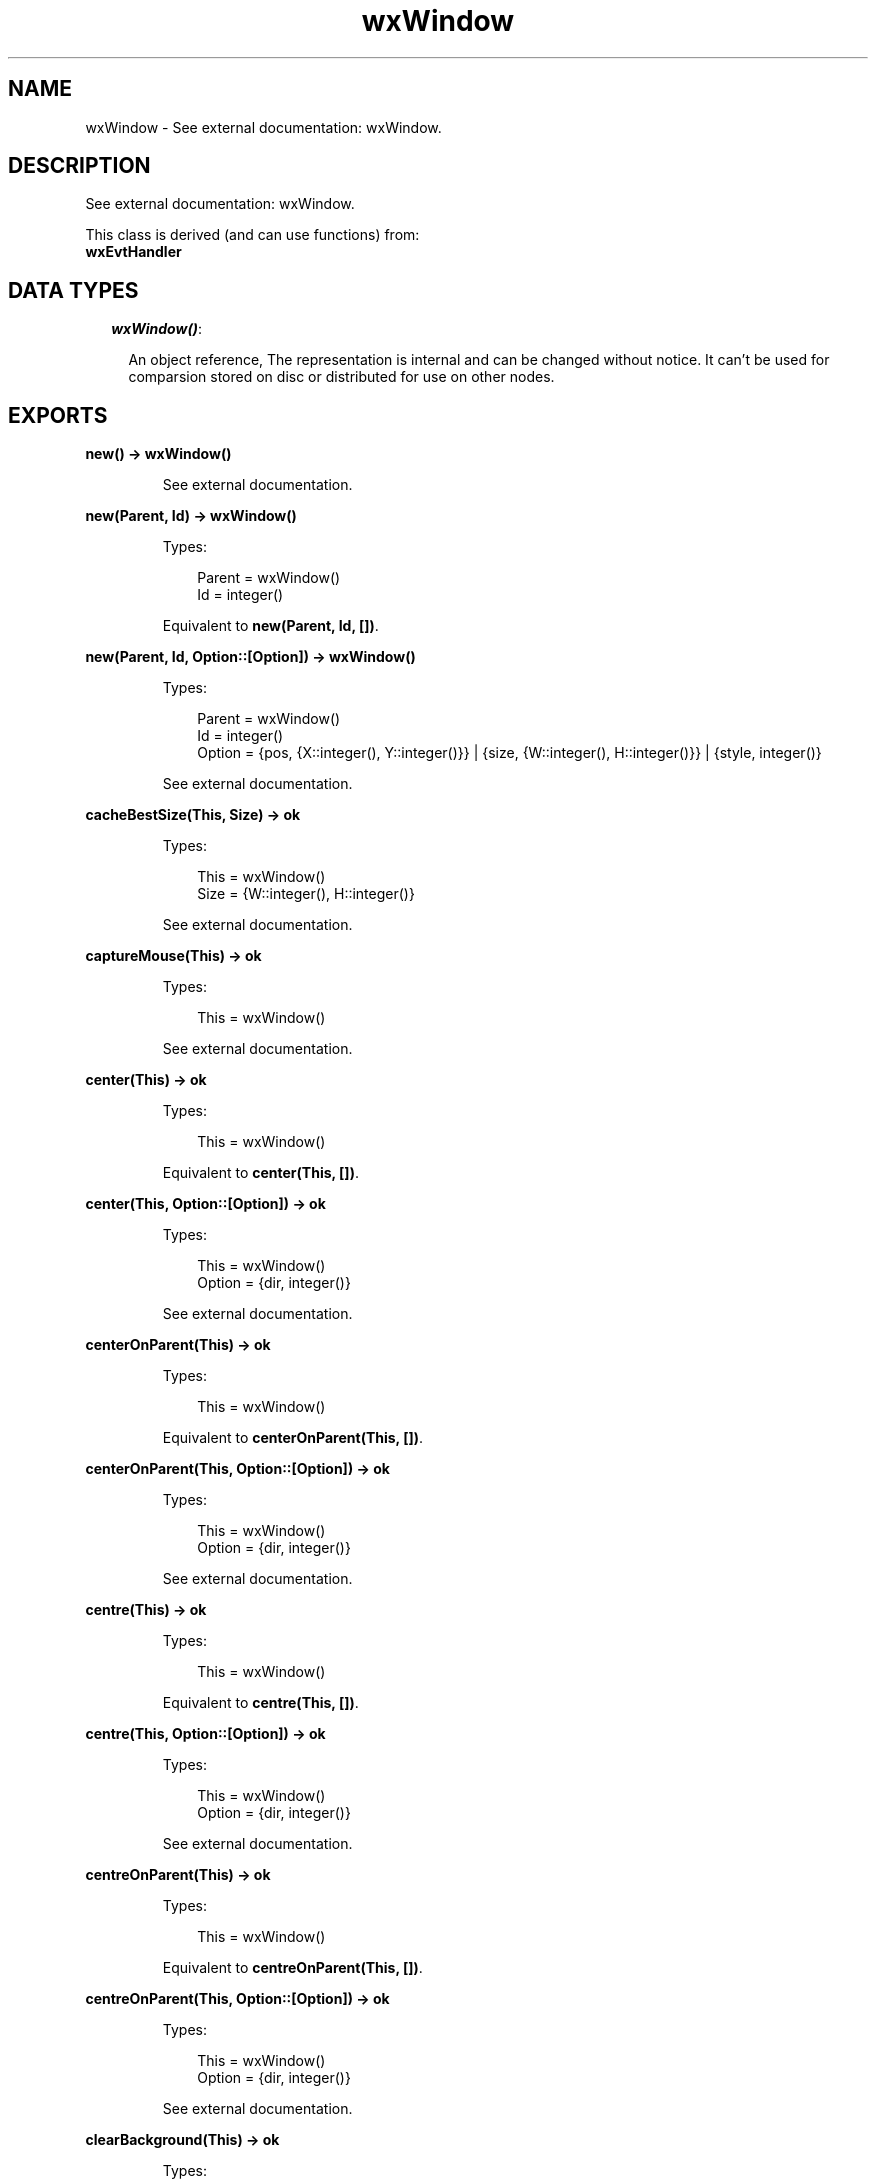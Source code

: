 .TH wxWindow 3 "wx 1.3.3" "" "Erlang Module Definition"
.SH NAME
wxWindow \- See external documentation: wxWindow.
.SH DESCRIPTION
.LP
See external documentation: wxWindow\&.
.LP
This class is derived (and can use functions) from: 
.br
\fBwxEvtHandler\fR\& 
.SH "DATA TYPES"

.RS 2
.TP 2
.B
\fIwxWindow()\fR\&:

.RS 2
.LP
An object reference, The representation is internal and can be changed without notice\&. It can\&'t be used for comparsion stored on disc or distributed for use on other nodes\&.
.RE
.RE
.SH EXPORTS
.LP
.B
new() -> wxWindow()
.br
.RS
.LP
See external documentation\&.
.RE
.LP
.B
new(Parent, Id) -> wxWindow()
.br
.RS
.LP
Types:

.RS 3
Parent = wxWindow()
.br
Id = integer()
.br
.RE
.RE
.RS
.LP
Equivalent to \fBnew(Parent, Id, [])\fR\&\&.
.RE
.LP
.B
new(Parent, Id, Option::[Option]) -> wxWindow()
.br
.RS
.LP
Types:

.RS 3
Parent = wxWindow()
.br
Id = integer()
.br
Option = {pos, {X::integer(), Y::integer()}} | {size, {W::integer(), H::integer()}} | {style, integer()}
.br
.RE
.RE
.RS
.LP
See external documentation\&.
.RE
.LP
.B
cacheBestSize(This, Size) -> ok
.br
.RS
.LP
Types:

.RS 3
This = wxWindow()
.br
Size = {W::integer(), H::integer()}
.br
.RE
.RE
.RS
.LP
See external documentation\&.
.RE
.LP
.B
captureMouse(This) -> ok
.br
.RS
.LP
Types:

.RS 3
This = wxWindow()
.br
.RE
.RE
.RS
.LP
See external documentation\&.
.RE
.LP
.B
center(This) -> ok
.br
.RS
.LP
Types:

.RS 3
This = wxWindow()
.br
.RE
.RE
.RS
.LP
Equivalent to \fBcenter(This, [])\fR\&\&.
.RE
.LP
.B
center(This, Option::[Option]) -> ok
.br
.RS
.LP
Types:

.RS 3
This = wxWindow()
.br
Option = {dir, integer()}
.br
.RE
.RE
.RS
.LP
See external documentation\&.
.RE
.LP
.B
centerOnParent(This) -> ok
.br
.RS
.LP
Types:

.RS 3
This = wxWindow()
.br
.RE
.RE
.RS
.LP
Equivalent to \fBcenterOnParent(This, [])\fR\&\&.
.RE
.LP
.B
centerOnParent(This, Option::[Option]) -> ok
.br
.RS
.LP
Types:

.RS 3
This = wxWindow()
.br
Option = {dir, integer()}
.br
.RE
.RE
.RS
.LP
See external documentation\&.
.RE
.LP
.B
centre(This) -> ok
.br
.RS
.LP
Types:

.RS 3
This = wxWindow()
.br
.RE
.RE
.RS
.LP
Equivalent to \fBcentre(This, [])\fR\&\&.
.RE
.LP
.B
centre(This, Option::[Option]) -> ok
.br
.RS
.LP
Types:

.RS 3
This = wxWindow()
.br
Option = {dir, integer()}
.br
.RE
.RE
.RS
.LP
See external documentation\&.
.RE
.LP
.B
centreOnParent(This) -> ok
.br
.RS
.LP
Types:

.RS 3
This = wxWindow()
.br
.RE
.RE
.RS
.LP
Equivalent to \fBcentreOnParent(This, [])\fR\&\&.
.RE
.LP
.B
centreOnParent(This, Option::[Option]) -> ok
.br
.RS
.LP
Types:

.RS 3
This = wxWindow()
.br
Option = {dir, integer()}
.br
.RE
.RE
.RS
.LP
See external documentation\&.
.RE
.LP
.B
clearBackground(This) -> ok
.br
.RS
.LP
Types:

.RS 3
This = wxWindow()
.br
.RE
.RE
.RS
.LP
See external documentation\&.
.RE
.LP
.B
clientToScreen(This, Pt) -> {X::integer(), Y::integer()}
.br
.RS
.LP
Types:

.RS 3
This = wxWindow()
.br
Pt = {X::integer(), Y::integer()}
.br
.RE
.RE
.RS
.LP
See external documentation\&.
.RE
.LP
.B
clientToScreen(This, X, Y) -> {X::integer(), Y::integer()}
.br
.RS
.LP
Types:

.RS 3
This = wxWindow()
.br
X = integer()
.br
Y = integer()
.br
.RE
.RE
.RS
.LP
See external documentation\&.
.RE
.LP
.B
close(This) -> boolean()
.br
.RS
.LP
Types:

.RS 3
This = wxWindow()
.br
.RE
.RE
.RS
.LP
Equivalent to \fBclose(This, [])\fR\&\&.
.RE
.LP
.B
close(This, Option::[Option]) -> boolean()
.br
.RS
.LP
Types:

.RS 3
This = wxWindow()
.br
Option = {force, boolean()}
.br
.RE
.RE
.RS
.LP
See external documentation\&.
.RE
.LP
.B
convertDialogToPixels(This, Sz) -> {W::integer(), H::integer()}
.br
.RS
.LP
Types:

.RS 3
This = wxWindow()
.br
Sz = {W::integer(), H::integer()}
.br
.RE
.RE
.RS
.LP
See external documentation\&.
.RE
.LP
.B
convertPixelsToDialog(This, Sz) -> {W::integer(), H::integer()}
.br
.RS
.LP
Types:

.RS 3
This = wxWindow()
.br
Sz = {W::integer(), H::integer()}
.br
.RE
.RE
.RS
.LP
See external documentation\&.
.RE
.LP
.B
Destroy(This) -> boolean()
.br
.RS
.LP
Types:

.RS 3
This = wxWindow()
.br
.RE
.RE
.RS
.LP
See external documentation\&.
.RE
.LP
.B
destroyChildren(This) -> boolean()
.br
.RS
.LP
Types:

.RS 3
This = wxWindow()
.br
.RE
.RE
.RS
.LP
See external documentation\&.
.RE
.LP
.B
disable(This) -> boolean()
.br
.RS
.LP
Types:

.RS 3
This = wxWindow()
.br
.RE
.RE
.RS
.LP
See external documentation\&.
.RE
.LP
.B
enable(This) -> boolean()
.br
.RS
.LP
Types:

.RS 3
This = wxWindow()
.br
.RE
.RE
.RS
.LP
Equivalent to \fBenable(This, [])\fR\&\&.
.RE
.LP
.B
enable(This, Option::[Option]) -> boolean()
.br
.RS
.LP
Types:

.RS 3
This = wxWindow()
.br
Option = {enable, boolean()}
.br
.RE
.RE
.RS
.LP
See external documentation\&.
.RE
.LP
.B
findFocus() -> wxWindow()
.br
.RS
.LP
See external documentation\&.
.RE
.LP
.B
findWindow(This, Winid) -> wxWindow()
.br
.RS
.LP
Types:

.RS 3
This = wxWindow()
.br
Winid = integer()
.br
.RE
.RE
.RS
.LP
See external documentation\&. 
.br
Also:
.br
findWindow(This, Name) -> wxWindow() when
.br
This::wxWindow(), Name::unicode:chardata()\&.
.br

.RE
.LP
.B
findWindowById(Winid) -> wxWindow()
.br
.RS
.LP
Types:

.RS 3
Winid = integer()
.br
.RE
.RE
.RS
.LP
Equivalent to \fBfindWindowById(Winid, [])\fR\&\&.
.RE
.LP
.B
findWindowById(Winid, Option::[Option]) -> wxWindow()
.br
.RS
.LP
Types:

.RS 3
Winid = integer()
.br
Option = {parent, wxWindow()}
.br
.RE
.RE
.RS
.LP
See external documentation\&.
.RE
.LP
.B
findWindowByName(Name) -> wxWindow()
.br
.RS
.LP
Types:

.RS 3
Name = chardata() (see module unicode)
.br
.RE
.RE
.RS
.LP
Equivalent to \fBfindWindowByName(Name, [])\fR\&\&.
.RE
.LP
.B
findWindowByName(Name, Option::[Option]) -> wxWindow()
.br
.RS
.LP
Types:

.RS 3
Name = chardata() (see module unicode)
.br
Option = {parent, wxWindow()}
.br
.RE
.RE
.RS
.LP
See external documentation\&.
.RE
.LP
.B
findWindowByLabel(Label) -> wxWindow()
.br
.RS
.LP
Types:

.RS 3
Label = chardata() (see module unicode)
.br
.RE
.RE
.RS
.LP
Equivalent to \fBfindWindowByLabel(Label, [])\fR\&\&.
.RE
.LP
.B
findWindowByLabel(Label, Option::[Option]) -> wxWindow()
.br
.RS
.LP
Types:

.RS 3
Label = chardata() (see module unicode)
.br
Option = {parent, wxWindow()}
.br
.RE
.RE
.RS
.LP
See external documentation\&.
.RE
.LP
.B
fit(This) -> ok
.br
.RS
.LP
Types:

.RS 3
This = wxWindow()
.br
.RE
.RE
.RS
.LP
See external documentation\&.
.RE
.LP
.B
fitInside(This) -> ok
.br
.RS
.LP
Types:

.RS 3
This = wxWindow()
.br
.RE
.RE
.RS
.LP
See external documentation\&.
.RE
.LP
.B
freeze(This) -> ok
.br
.RS
.LP
Types:

.RS 3
This = wxWindow()
.br
.RE
.RE
.RS
.LP
See external documentation\&.
.RE
.LP
.B
getAcceleratorTable(This) -> wxAcceleratorTable() (see module wxAcceleratorTable)
.br
.RS
.LP
Types:

.RS 3
This = wxWindow()
.br
.RE
.RE
.RS
.LP
See external documentation\&.
.RE
.LP
.B
getBackgroundColour(This) -> wx_colour4() (see module wx)
.br
.RS
.LP
Types:

.RS 3
This = wxWindow()
.br
.RE
.RE
.RS
.LP
See external documentation\&.
.RE
.LP
.B
getBackgroundStyle(This) -> wx_enum() (see module wx)
.br
.RS
.LP
Types:

.RS 3
This = wxWindow()
.br
.RE
.RE
.RS
.LP
See external documentation\&. 
.br
Res = ?wxBG_STYLE_SYSTEM | ?wxBG_STYLE_COLOUR | ?wxBG_STYLE_CUSTOM
.RE
.LP
.B
getBestSize(This) -> {W::integer(), H::integer()}
.br
.RS
.LP
Types:

.RS 3
This = wxWindow()
.br
.RE
.RE
.RS
.LP
See external documentation\&.
.RE
.LP
.B
getCaret(This) -> wxCaret() (see module wxCaret)
.br
.RS
.LP
Types:

.RS 3
This = wxWindow()
.br
.RE
.RE
.RS
.LP
See external documentation\&.
.RE
.LP
.B
getCapture() -> wxWindow()
.br
.RS
.LP
See external documentation\&.
.RE
.LP
.B
getCharHeight(This) -> integer()
.br
.RS
.LP
Types:

.RS 3
This = wxWindow()
.br
.RE
.RE
.RS
.LP
See external documentation\&.
.RE
.LP
.B
getCharWidth(This) -> integer()
.br
.RS
.LP
Types:

.RS 3
This = wxWindow()
.br
.RE
.RE
.RS
.LP
See external documentation\&.
.RE
.LP
.B
getChildren(This) -> [wxWindow()]
.br
.RS
.LP
Types:

.RS 3
This = wxWindow()
.br
.RE
.RE
.RS
.LP
See external documentation\&.
.RE
.LP
.B
getClientSize(This) -> {W::integer(), H::integer()}
.br
.RS
.LP
Types:

.RS 3
This = wxWindow()
.br
.RE
.RE
.RS
.LP
See external documentation\&.
.RE
.LP
.B
getContainingSizer(This) -> wxSizer() (see module wxSizer)
.br
.RS
.LP
Types:

.RS 3
This = wxWindow()
.br
.RE
.RE
.RS
.LP
See external documentation\&.
.RE
.LP
.B
getCursor(This) -> wxCursor() (see module wxCursor)
.br
.RS
.LP
Types:

.RS 3
This = wxWindow()
.br
.RE
.RE
.RS
.LP
See external documentation\&.
.RE
.LP
.B
getDropTarget(This) -> wx_object() (see module wx)
.br
.RS
.LP
Types:

.RS 3
This = wxWindow()
.br
.RE
.RE
.RS
.LP
See external documentation\&.
.RE
.LP
.B
getEventHandler(This) -> wxEvtHandler() (see module wxEvtHandler)
.br
.RS
.LP
Types:

.RS 3
This = wxWindow()
.br
.RE
.RE
.RS
.LP
See external documentation\&.
.RE
.LP
.B
getExtraStyle(This) -> integer()
.br
.RS
.LP
Types:

.RS 3
This = wxWindow()
.br
.RE
.RE
.RS
.LP
See external documentation\&.
.RE
.LP
.B
getFont(This) -> wxFont() (see module wxFont)
.br
.RS
.LP
Types:

.RS 3
This = wxWindow()
.br
.RE
.RE
.RS
.LP
See external documentation\&.
.RE
.LP
.B
getForegroundColour(This) -> wx_colour4() (see module wx)
.br
.RS
.LP
Types:

.RS 3
This = wxWindow()
.br
.RE
.RE
.RS
.LP
See external documentation\&.
.RE
.LP
.B
getGrandParent(This) -> wxWindow()
.br
.RS
.LP
Types:

.RS 3
This = wxWindow()
.br
.RE
.RE
.RS
.LP
See external documentation\&.
.RE
.LP
.B
getHandle(This) -> integer()
.br
.RS
.LP
Types:

.RS 3
This = wxWindow()
.br
.RE
.RE
.RS
.LP
See external documentation\&.
.RE
.LP
.B
getHelpText(This) -> charlist() (see module unicode)
.br
.RS
.LP
Types:

.RS 3
This = wxWindow()
.br
.RE
.RE
.RS
.LP
See external documentation\&.
.RE
.LP
.B
getId(This) -> integer()
.br
.RS
.LP
Types:

.RS 3
This = wxWindow()
.br
.RE
.RE
.RS
.LP
See external documentation\&.
.RE
.LP
.B
getLabel(This) -> charlist() (see module unicode)
.br
.RS
.LP
Types:

.RS 3
This = wxWindow()
.br
.RE
.RE
.RS
.LP
See external documentation\&.
.RE
.LP
.B
getMaxSize(This) -> {W::integer(), H::integer()}
.br
.RS
.LP
Types:

.RS 3
This = wxWindow()
.br
.RE
.RE
.RS
.LP
See external documentation\&.
.RE
.LP
.B
getMinSize(This) -> {W::integer(), H::integer()}
.br
.RS
.LP
Types:

.RS 3
This = wxWindow()
.br
.RE
.RE
.RS
.LP
See external documentation\&.
.RE
.LP
.B
getName(This) -> charlist() (see module unicode)
.br
.RS
.LP
Types:

.RS 3
This = wxWindow()
.br
.RE
.RE
.RS
.LP
See external documentation\&.
.RE
.LP
.B
getParent(This) -> wxWindow()
.br
.RS
.LP
Types:

.RS 3
This = wxWindow()
.br
.RE
.RE
.RS
.LP
See external documentation\&.
.RE
.LP
.B
getPosition(This) -> {X::integer(), Y::integer()}
.br
.RS
.LP
Types:

.RS 3
This = wxWindow()
.br
.RE
.RE
.RS
.LP
See external documentation\&.
.RE
.LP
.B
getRect(This) -> {X::integer(), Y::integer(), W::integer(), H::integer()}
.br
.RS
.LP
Types:

.RS 3
This = wxWindow()
.br
.RE
.RE
.RS
.LP
See external documentation\&.
.RE
.LP
.B
getScreenPosition(This) -> {X::integer(), Y::integer()}
.br
.RS
.LP
Types:

.RS 3
This = wxWindow()
.br
.RE
.RE
.RS
.LP
See external documentation\&.
.RE
.LP
.B
getScreenRect(This) -> {X::integer(), Y::integer(), W::integer(), H::integer()}
.br
.RS
.LP
Types:

.RS 3
This = wxWindow()
.br
.RE
.RE
.RS
.LP
See external documentation\&.
.RE
.LP
.B
getScrollPos(This, Orient) -> integer()
.br
.RS
.LP
Types:

.RS 3
This = wxWindow()
.br
Orient = integer()
.br
.RE
.RE
.RS
.LP
See external documentation\&.
.RE
.LP
.B
getScrollRange(This, Orient) -> integer()
.br
.RS
.LP
Types:

.RS 3
This = wxWindow()
.br
Orient = integer()
.br
.RE
.RE
.RS
.LP
See external documentation\&.
.RE
.LP
.B
getScrollThumb(This, Orient) -> integer()
.br
.RS
.LP
Types:

.RS 3
This = wxWindow()
.br
Orient = integer()
.br
.RE
.RE
.RS
.LP
See external documentation\&.
.RE
.LP
.B
getSize(This) -> {W::integer(), H::integer()}
.br
.RS
.LP
Types:

.RS 3
This = wxWindow()
.br
.RE
.RE
.RS
.LP
See external documentation\&.
.RE
.LP
.B
getSizer(This) -> wxSizer() (see module wxSizer)
.br
.RS
.LP
Types:

.RS 3
This = wxWindow()
.br
.RE
.RE
.RS
.LP
See external documentation\&.
.RE
.LP
.B
getTextExtent(This, String) -> Result
.br
.RS
.LP
Types:

.RS 3
Result = {X::integer(), Y::integer(), Descent::integer(), ExternalLeading::integer()}
.br
This = wxWindow()
.br
String = chardata() (see module unicode)
.br
.RE
.RE
.RS
.LP
Equivalent to \fBgetTextExtent(This, String, [])\fR\&\&.
.RE
.LP
.B
getTextExtent(This, String, Option::[Option]) -> Result
.br
.RS
.LP
Types:

.RS 3
Result = {X::integer(), Y::integer(), Descent::integer(), ExternalLeading::integer()}
.br
This = wxWindow()
.br
String = chardata() (see module unicode)
.br
Option = {theFont, wxFont() (see module wxFont)}
.br
.RE
.RE
.RS
.LP
See external documentation\&.
.RE
.LP
.B
getToolTip(This) -> wxToolTip() (see module wxToolTip)
.br
.RS
.LP
Types:

.RS 3
This = wxWindow()
.br
.RE
.RE
.RS
.LP
See external documentation\&.
.RE
.LP
.B
getUpdateRegion(This) -> wxRegion() (see module wxRegion)
.br
.RS
.LP
Types:

.RS 3
This = wxWindow()
.br
.RE
.RE
.RS
.LP
See external documentation\&.
.RE
.LP
.B
getVirtualSize(This) -> {W::integer(), H::integer()}
.br
.RS
.LP
Types:

.RS 3
This = wxWindow()
.br
.RE
.RE
.RS
.LP
See external documentation\&.
.RE
.LP
.B
getWindowStyleFlag(This) -> integer()
.br
.RS
.LP
Types:

.RS 3
This = wxWindow()
.br
.RE
.RE
.RS
.LP
See external documentation\&.
.RE
.LP
.B
getWindowVariant(This) -> wx_enum() (see module wx)
.br
.RS
.LP
Types:

.RS 3
This = wxWindow()
.br
.RE
.RE
.RS
.LP
See external documentation\&. 
.br
Res = ?wxWINDOW_VARIANT_NORMAL | ?wxWINDOW_VARIANT_SMALL | ?wxWINDOW_VARIANT_MINI | ?wxWINDOW_VARIANT_LARGE | ?wxWINDOW_VARIANT_MAX
.RE
.LP
.B
hasCapture(This) -> boolean()
.br
.RS
.LP
Types:

.RS 3
This = wxWindow()
.br
.RE
.RE
.RS
.LP
See external documentation\&.
.RE
.LP
.B
hasScrollbar(This, Orient) -> boolean()
.br
.RS
.LP
Types:

.RS 3
This = wxWindow()
.br
Orient = integer()
.br
.RE
.RE
.RS
.LP
See external documentation\&.
.RE
.LP
.B
hasTransparentBackground(This) -> boolean()
.br
.RS
.LP
Types:

.RS 3
This = wxWindow()
.br
.RE
.RE
.RS
.LP
See external documentation\&.
.RE
.LP
.B
hide(This) -> boolean()
.br
.RS
.LP
Types:

.RS 3
This = wxWindow()
.br
.RE
.RE
.RS
.LP
See external documentation\&.
.RE
.LP
.B
inheritAttributes(This) -> ok
.br
.RS
.LP
Types:

.RS 3
This = wxWindow()
.br
.RE
.RE
.RS
.LP
See external documentation\&.
.RE
.LP
.B
initDialog(This) -> ok
.br
.RS
.LP
Types:

.RS 3
This = wxWindow()
.br
.RE
.RE
.RS
.LP
See external documentation\&.
.RE
.LP
.B
invalidateBestSize(This) -> ok
.br
.RS
.LP
Types:

.RS 3
This = wxWindow()
.br
.RE
.RE
.RS
.LP
See external documentation\&.
.RE
.LP
.B
isEnabled(This) -> boolean()
.br
.RS
.LP
Types:

.RS 3
This = wxWindow()
.br
.RE
.RE
.RS
.LP
See external documentation\&.
.RE
.LP
.B
isExposed(This, Pt) -> boolean()
.br
.RS
.LP
Types:

.RS 3
This = wxWindow()
.br
Pt = {X::integer(), Y::integer()}
.br
.RE
.RE
.RS
.LP
See external documentation\&. 
.br
Also:
.br
isExposed(This, Rect) -> boolean() when
.br
This::wxWindow(), Rect::{X::integer(), Y::integer(), W::integer(), H::integer()}\&.
.br

.RE
.LP
.B
isExposed(This, X, Y) -> boolean()
.br
.RS
.LP
Types:

.RS 3
This = wxWindow()
.br
X = integer()
.br
Y = integer()
.br
.RE
.RE
.RS
.LP
See external documentation\&.
.RE
.LP
.B
isExposed(This, X, Y, W, H) -> boolean()
.br
.RS
.LP
Types:

.RS 3
This = wxWindow()
.br
X = integer()
.br
Y = integer()
.br
W = integer()
.br
H = integer()
.br
.RE
.RE
.RS
.LP
See external documentation\&.
.RE
.LP
.B
isRetained(This) -> boolean()
.br
.RS
.LP
Types:

.RS 3
This = wxWindow()
.br
.RE
.RE
.RS
.LP
See external documentation\&.
.RE
.LP
.B
isShown(This) -> boolean()
.br
.RS
.LP
Types:

.RS 3
This = wxWindow()
.br
.RE
.RE
.RS
.LP
See external documentation\&.
.RE
.LP
.B
isTopLevel(This) -> boolean()
.br
.RS
.LP
Types:

.RS 3
This = wxWindow()
.br
.RE
.RE
.RS
.LP
See external documentation\&.
.RE
.LP
.B
layout(This) -> boolean()
.br
.RS
.LP
Types:

.RS 3
This = wxWindow()
.br
.RE
.RE
.RS
.LP
See external documentation\&.
.RE
.LP
.B
lineDown(This) -> boolean()
.br
.RS
.LP
Types:

.RS 3
This = wxWindow()
.br
.RE
.RE
.RS
.LP
See external documentation\&.
.RE
.LP
.B
lineUp(This) -> boolean()
.br
.RS
.LP
Types:

.RS 3
This = wxWindow()
.br
.RE
.RE
.RS
.LP
See external documentation\&.
.RE
.LP
.B
lower(This) -> ok
.br
.RS
.LP
Types:

.RS 3
This = wxWindow()
.br
.RE
.RE
.RS
.LP
See external documentation\&.
.RE
.LP
.B
makeModal(This) -> ok
.br
.RS
.LP
Types:

.RS 3
This = wxWindow()
.br
.RE
.RE
.RS
.LP
Equivalent to \fBmakeModal(This, [])\fR\&\&.
.RE
.LP
.B
makeModal(This, Option::[Option]) -> ok
.br
.RS
.LP
Types:

.RS 3
This = wxWindow()
.br
Option = {modal, boolean()}
.br
.RE
.RE
.RS
.LP
See external documentation\&.
.RE
.LP
.B
move(This, Pt) -> ok
.br
.RS
.LP
Types:

.RS 3
This = wxWindow()
.br
Pt = {X::integer(), Y::integer()}
.br
.RE
.RE
.RS
.LP
Equivalent to \fBmove(This, Pt, [])\fR\&\&.
.RE
.LP
.B
move(This, X, Y) -> ok
.br
.RS
.LP
Types:

.RS 3
This = wxWindow()
.br
X = integer()
.br
Y = integer()
.br
.RE
.RE
.RS
.LP
See external documentation\&. 
.br
Also:
.br
move(This, Pt, [Option]) -> ok when
.br
This::wxWindow(), Pt::{X::integer(), Y::integer()},
.br
Option :: {flags, integer()}\&.
.br

.RE
.LP
.B
move(This, X, Y, Option::[Option]) -> ok
.br
.RS
.LP
Types:

.RS 3
This = wxWindow()
.br
X = integer()
.br
Y = integer()
.br
Option = {flags, integer()}
.br
.RE
.RE
.RS
.LP
See external documentation\&.
.RE
.LP
.B
moveAfterInTabOrder(This, Win) -> ok
.br
.RS
.LP
Types:

.RS 3
This = wxWindow()
.br
Win = wxWindow()
.br
.RE
.RE
.RS
.LP
See external documentation\&.
.RE
.LP
.B
moveBeforeInTabOrder(This, Win) -> ok
.br
.RS
.LP
Types:

.RS 3
This = wxWindow()
.br
Win = wxWindow()
.br
.RE
.RE
.RS
.LP
See external documentation\&.
.RE
.LP
.B
navigate(This) -> boolean()
.br
.RS
.LP
Types:

.RS 3
This = wxWindow()
.br
.RE
.RE
.RS
.LP
Equivalent to \fBnavigate(This, [])\fR\&\&.
.RE
.LP
.B
navigate(This, Option::[Option]) -> boolean()
.br
.RS
.LP
Types:

.RS 3
This = wxWindow()
.br
Option = {flags, integer()}
.br
.RE
.RE
.RS
.LP
See external documentation\&.
.RE
.LP
.B
pageDown(This) -> boolean()
.br
.RS
.LP
Types:

.RS 3
This = wxWindow()
.br
.RE
.RE
.RS
.LP
See external documentation\&.
.RE
.LP
.B
pageUp(This) -> boolean()
.br
.RS
.LP
Types:

.RS 3
This = wxWindow()
.br
.RE
.RE
.RS
.LP
See external documentation\&.
.RE
.LP
.B
popEventHandler(This) -> wxEvtHandler() (see module wxEvtHandler)
.br
.RS
.LP
Types:

.RS 3
This = wxWindow()
.br
.RE
.RE
.RS
.LP
Equivalent to \fBpopEventHandler(This, [])\fR\&\&.
.RE
.LP
.B
popEventHandler(This, Option::[Option]) -> wxEvtHandler() (see module wxEvtHandler)
.br
.RS
.LP
Types:

.RS 3
This = wxWindow()
.br
Option = {deleteHandler, boolean()}
.br
.RE
.RE
.RS
.LP
See external documentation\&.
.RE
.LP
.B
popupMenu(This, Menu) -> boolean()
.br
.RS
.LP
Types:

.RS 3
This = wxWindow()
.br
Menu = wxMenu() (see module wxMenu)
.br
.RE
.RE
.RS
.LP
Equivalent to \fBpopupMenu(This, Menu, [])\fR\&\&.
.RE
.LP
.B
popupMenu(This, Menu, Option::[Option]) -> boolean()
.br
.RS
.LP
Types:

.RS 3
This = wxWindow()
.br
Menu = wxMenu() (see module wxMenu)
.br
Option = {pos, {X::integer(), Y::integer()}}
.br
.RE
.RE
.RS
.LP
See external documentation\&.
.RE
.LP
.B
popupMenu(This, Menu, X, Y) -> boolean()
.br
.RS
.LP
Types:

.RS 3
This = wxWindow()
.br
Menu = wxMenu() (see module wxMenu)
.br
X = integer()
.br
Y = integer()
.br
.RE
.RE
.RS
.LP
See external documentation\&.
.RE
.LP
.B
raise(This) -> ok
.br
.RS
.LP
Types:

.RS 3
This = wxWindow()
.br
.RE
.RE
.RS
.LP
See external documentation\&.
.RE
.LP
.B
refresh(This) -> ok
.br
.RS
.LP
Types:

.RS 3
This = wxWindow()
.br
.RE
.RE
.RS
.LP
Equivalent to \fBrefresh(This, [])\fR\&\&.
.RE
.LP
.B
refresh(This, Option::[Option]) -> ok
.br
.RS
.LP
Types:

.RS 3
This = wxWindow()
.br
Option = {eraseBackground, boolean()} | {rect, {X::integer(), Y::integer(), W::integer(), H::integer()}}
.br
.RE
.RE
.RS
.LP
See external documentation\&.
.RE
.LP
.B
refreshRect(This, Rect) -> ok
.br
.RS
.LP
Types:

.RS 3
This = wxWindow()
.br
Rect = {X::integer(), Y::integer(), W::integer(), H::integer()}
.br
.RE
.RE
.RS
.LP
Equivalent to \fBrefreshRect(This, Rect, [])\fR\&\&.
.RE
.LP
.B
refreshRect(This, Rect, Option::[Option]) -> ok
.br
.RS
.LP
Types:

.RS 3
This = wxWindow()
.br
Rect = {X::integer(), Y::integer(), W::integer(), H::integer()}
.br
Option = {eraseBackground, boolean()}
.br
.RE
.RE
.RS
.LP
See external documentation\&.
.RE
.LP
.B
releaseMouse(This) -> ok
.br
.RS
.LP
Types:

.RS 3
This = wxWindow()
.br
.RE
.RE
.RS
.LP
See external documentation\&.
.RE
.LP
.B
removeChild(This, Child) -> ok
.br
.RS
.LP
Types:

.RS 3
This = wxWindow()
.br
Child = wxWindow()
.br
.RE
.RE
.RS
.LP
See external documentation\&.
.RE
.LP
.B
reparent(This, NewParent) -> boolean()
.br
.RS
.LP
Types:

.RS 3
This = wxWindow()
.br
NewParent = wxWindow()
.br
.RE
.RE
.RS
.LP
See external documentation\&.
.RE
.LP
.B
screenToClient(This) -> {X::integer(), Y::integer()}
.br
.RS
.LP
Types:

.RS 3
This = wxWindow()
.br
.RE
.RE
.RS
.LP
See external documentation\&.
.RE
.LP
.B
screenToClient(This, Pt) -> {X::integer(), Y::integer()}
.br
.RS
.LP
Types:

.RS 3
This = wxWindow()
.br
Pt = {X::integer(), Y::integer()}
.br
.RE
.RE
.RS
.LP
See external documentation\&.
.RE
.LP
.B
scrollLines(This, Lines) -> boolean()
.br
.RS
.LP
Types:

.RS 3
This = wxWindow()
.br
Lines = integer()
.br
.RE
.RE
.RS
.LP
See external documentation\&.
.RE
.LP
.B
scrollPages(This, Pages) -> boolean()
.br
.RS
.LP
Types:

.RS 3
This = wxWindow()
.br
Pages = integer()
.br
.RE
.RE
.RS
.LP
See external documentation\&.
.RE
.LP
.B
scrollWindow(This, Dx, Dy) -> ok
.br
.RS
.LP
Types:

.RS 3
This = wxWindow()
.br
Dx = integer()
.br
Dy = integer()
.br
.RE
.RE
.RS
.LP
Equivalent to \fBscrollWindow(This, Dx, Dy, [])\fR\&\&.
.RE
.LP
.B
scrollWindow(This, Dx, Dy, Option::[Option]) -> ok
.br
.RS
.LP
Types:

.RS 3
This = wxWindow()
.br
Dx = integer()
.br
Dy = integer()
.br
Option = {rect, {X::integer(), Y::integer(), W::integer(), H::integer()}}
.br
.RE
.RE
.RS
.LP
See external documentation\&.
.RE
.LP
.B
setAcceleratorTable(This, Accel) -> ok
.br
.RS
.LP
Types:

.RS 3
This = wxWindow()
.br
Accel = wxAcceleratorTable() (see module wxAcceleratorTable)
.br
.RE
.RE
.RS
.LP
See external documentation\&.
.RE
.LP
.B
setAutoLayout(This, AutoLayout) -> ok
.br
.RS
.LP
Types:

.RS 3
This = wxWindow()
.br
AutoLayout = boolean()
.br
.RE
.RE
.RS
.LP
See external documentation\&.
.RE
.LP
.B
setBackgroundColour(This, Colour) -> boolean()
.br
.RS
.LP
Types:

.RS 3
This = wxWindow()
.br
Colour = wx_colour() (see module wx)
.br
.RE
.RE
.RS
.LP
See external documentation\&.
.RE
.LP
.B
setBackgroundStyle(This, Style) -> boolean()
.br
.RS
.LP
Types:

.RS 3
This = wxWindow()
.br
Style = wx_enum() (see module wx)
.br
.RE
.RE
.RS
.LP
See external documentation\&. 
.br
Style = ?wxBG_STYLE_SYSTEM | ?wxBG_STYLE_COLOUR | ?wxBG_STYLE_CUSTOM
.RE
.LP
.B
setCaret(This, Caret) -> ok
.br
.RS
.LP
Types:

.RS 3
This = wxWindow()
.br
Caret = wxCaret() (see module wxCaret)
.br
.RE
.RE
.RS
.LP
See external documentation\&.
.RE
.LP
.B
setClientSize(This, Size) -> ok
.br
.RS
.LP
Types:

.RS 3
This = wxWindow()
.br
Size = {W::integer(), H::integer()}
.br
.RE
.RE
.RS
.LP
See external documentation\&. 
.br
Also:
.br
setClientSize(This, Rect) -> ok when
.br
This::wxWindow(), Rect::{X::integer(), Y::integer(), W::integer(), H::integer()}\&.
.br

.RE
.LP
.B
setClientSize(This, Width, Height) -> ok
.br
.RS
.LP
Types:

.RS 3
This = wxWindow()
.br
Width = integer()
.br
Height = integer()
.br
.RE
.RE
.RS
.LP
See external documentation\&.
.RE
.LP
.B
setContainingSizer(This, Sizer) -> ok
.br
.RS
.LP
Types:

.RS 3
This = wxWindow()
.br
Sizer = wxSizer() (see module wxSizer)
.br
.RE
.RE
.RS
.LP
See external documentation\&.
.RE
.LP
.B
setCursor(This, Cursor) -> boolean()
.br
.RS
.LP
Types:

.RS 3
This = wxWindow()
.br
Cursor = wxCursor() (see module wxCursor)
.br
.RE
.RE
.RS
.LP
See external documentation\&.
.RE
.LP
.B
setMaxSize(This, MaxSize) -> ok
.br
.RS
.LP
Types:

.RS 3
This = wxWindow()
.br
MaxSize = {W::integer(), H::integer()}
.br
.RE
.RE
.RS
.LP
See external documentation\&.
.RE
.LP
.B
setMinSize(This, MinSize) -> ok
.br
.RS
.LP
Types:

.RS 3
This = wxWindow()
.br
MinSize = {W::integer(), H::integer()}
.br
.RE
.RE
.RS
.LP
See external documentation\&.
.RE
.LP
.B
setOwnBackgroundColour(This, Colour) -> ok
.br
.RS
.LP
Types:

.RS 3
This = wxWindow()
.br
Colour = wx_colour() (see module wx)
.br
.RE
.RE
.RS
.LP
See external documentation\&.
.RE
.LP
.B
setOwnFont(This, Font) -> ok
.br
.RS
.LP
Types:

.RS 3
This = wxWindow()
.br
Font = wxFont() (see module wxFont)
.br
.RE
.RE
.RS
.LP
See external documentation\&.
.RE
.LP
.B
setOwnForegroundColour(This, Colour) -> ok
.br
.RS
.LP
Types:

.RS 3
This = wxWindow()
.br
Colour = wx_colour() (see module wx)
.br
.RE
.RE
.RS
.LP
See external documentation\&.
.RE
.LP
.B
setDropTarget(This, DropTarget) -> ok
.br
.RS
.LP
Types:

.RS 3
This = wxWindow()
.br
DropTarget = wx_object() (see module wx)
.br
.RE
.RE
.RS
.LP
See external documentation\&.
.RE
.LP
.B
setExtraStyle(This, ExStyle) -> ok
.br
.RS
.LP
Types:

.RS 3
This = wxWindow()
.br
ExStyle = integer()
.br
.RE
.RE
.RS
.LP
See external documentation\&.
.RE
.LP
.B
setFocus(This) -> ok
.br
.RS
.LP
Types:

.RS 3
This = wxWindow()
.br
.RE
.RE
.RS
.LP
See external documentation\&.
.RE
.LP
.B
setFocusFromKbd(This) -> ok
.br
.RS
.LP
Types:

.RS 3
This = wxWindow()
.br
.RE
.RE
.RS
.LP
See external documentation\&.
.RE
.LP
.B
setFont(This, Font) -> boolean()
.br
.RS
.LP
Types:

.RS 3
This = wxWindow()
.br
Font = wxFont() (see module wxFont)
.br
.RE
.RE
.RS
.LP
See external documentation\&.
.RE
.LP
.B
setForegroundColour(This, Colour) -> boolean()
.br
.RS
.LP
Types:

.RS 3
This = wxWindow()
.br
Colour = wx_colour() (see module wx)
.br
.RE
.RE
.RS
.LP
See external documentation\&.
.RE
.LP
.B
setHelpText(This, Text) -> ok
.br
.RS
.LP
Types:

.RS 3
This = wxWindow()
.br
Text = chardata() (see module unicode)
.br
.RE
.RE
.RS
.LP
See external documentation\&.
.RE
.LP
.B
setId(This, Winid) -> ok
.br
.RS
.LP
Types:

.RS 3
This = wxWindow()
.br
Winid = integer()
.br
.RE
.RE
.RS
.LP
See external documentation\&.
.RE
.LP
.B
setLabel(This, Label) -> ok
.br
.RS
.LP
Types:

.RS 3
This = wxWindow()
.br
Label = chardata() (see module unicode)
.br
.RE
.RE
.RS
.LP
See external documentation\&.
.RE
.LP
.B
setName(This, Name) -> ok
.br
.RS
.LP
Types:

.RS 3
This = wxWindow()
.br
Name = chardata() (see module unicode)
.br
.RE
.RE
.RS
.LP
See external documentation\&.
.RE
.LP
.B
setPalette(This, Pal) -> ok
.br
.RS
.LP
Types:

.RS 3
This = wxWindow()
.br
Pal = wxPalette() (see module wxPalette)
.br
.RE
.RE
.RS
.LP
See external documentation\&.
.RE
.LP
.B
setScrollbar(This, Orient, Pos, ThumbVisible, Range) -> ok
.br
.RS
.LP
Types:

.RS 3
This = wxWindow()
.br
Orient = integer()
.br
Pos = integer()
.br
ThumbVisible = integer()
.br
Range = integer()
.br
.RE
.RE
.RS
.LP
Equivalent to \fBsetScrollbar(This, Orient, Pos, ThumbVisible, Range, [])\fR\&\&.
.RE
.LP
.B
setScrollbar(This, Orient, Pos, ThumbVisible, Range, Option::[Option]) -> ok
.br
.RS
.LP
Types:

.RS 3
This = wxWindow()
.br
Orient = integer()
.br
Pos = integer()
.br
ThumbVisible = integer()
.br
Range = integer()
.br
Option = {refresh, boolean()}
.br
.RE
.RE
.RS
.LP
See external documentation\&.
.RE
.LP
.B
setScrollPos(This, Orient, Pos) -> ok
.br
.RS
.LP
Types:

.RS 3
This = wxWindow()
.br
Orient = integer()
.br
Pos = integer()
.br
.RE
.RE
.RS
.LP
Equivalent to \fBsetScrollPos(This, Orient, Pos, [])\fR\&\&.
.RE
.LP
.B
setScrollPos(This, Orient, Pos, Option::[Option]) -> ok
.br
.RS
.LP
Types:

.RS 3
This = wxWindow()
.br
Orient = integer()
.br
Pos = integer()
.br
Option = {refresh, boolean()}
.br
.RE
.RE
.RS
.LP
See external documentation\&.
.RE
.LP
.B
setSize(This, Rect) -> ok
.br
.RS
.LP
Types:

.RS 3
This = wxWindow()
.br
Rect = {X::integer(), Y::integer(), W::integer(), H::integer()}
.br
.RE
.RE
.RS
.LP
See external documentation\&. 
.br
Also:
.br
setSize(This, Size) -> ok when
.br
This::wxWindow(), Size::{W::integer(), H::integer()}\&.
.br

.RE
.LP
.B
setSize(This, Width, Height) -> ok
.br
.RS
.LP
Types:

.RS 3
This = wxWindow()
.br
Width = integer()
.br
Height = integer()
.br
.RE
.RE
.RS
.LP
See external documentation\&. 
.br
Also:
.br
setSize(This, Rect, [Option]) -> ok when
.br
This::wxWindow(), Rect::{X::integer(), Y::integer(), W::integer(), H::integer()},
.br
Option :: {sizeFlags, integer()}\&.
.br

.RE
.LP
.B
setSize(This, X, Y, Width, Height) -> ok
.br
.RS
.LP
Types:

.RS 3
This = wxWindow()
.br
X = integer()
.br
Y = integer()
.br
Width = integer()
.br
Height = integer()
.br
.RE
.RE
.RS
.LP
Equivalent to \fBsetSize(This, X, Y, Width, Height, [])\fR\&\&.
.RE
.LP
.B
setSize(This, X, Y, Width, Height, Option::[Option]) -> ok
.br
.RS
.LP
Types:

.RS 3
This = wxWindow()
.br
X = integer()
.br
Y = integer()
.br
Width = integer()
.br
Height = integer()
.br
Option = {sizeFlags, integer()}
.br
.RE
.RE
.RS
.LP
See external documentation\&.
.RE
.LP
.B
setSizeHints(This, MinSize) -> ok
.br
.RS
.LP
Types:

.RS 3
This = wxWindow()
.br
MinSize = {W::integer(), H::integer()}
.br
.RE
.RE
.RS
.LP
Equivalent to \fBsetSizeHints(This, MinSize, [])\fR\&\&.
.RE
.LP
.B
setSizeHints(This, MinW, MinH) -> ok
.br
.RS
.LP
Types:

.RS 3
This = wxWindow()
.br
MinW = integer()
.br
MinH = integer()
.br
.RE
.RE
.RS
.LP
See external documentation\&. 
.br
Also:
.br
setSizeHints(This, MinSize, [Option]) -> ok when
.br
This::wxWindow(), MinSize::{W::integer(), H::integer()},
.br
Option :: {maxSize, {W::integer(), H::integer()}}
.br
| {incSize, {W::integer(), H::integer()}}\&.
.br

.RE
.LP
.B
setSizeHints(This, MinW, MinH, Option::[Option]) -> ok
.br
.RS
.LP
Types:

.RS 3
This = wxWindow()
.br
MinW = integer()
.br
MinH = integer()
.br
Option = {maxW, integer()} | {maxH, integer()} | {incW, integer()} | {incH, integer()}
.br
.RE
.RE
.RS
.LP
See external documentation\&.
.RE
.LP
.B
setSizer(This, Sizer) -> ok
.br
.RS
.LP
Types:

.RS 3
This = wxWindow()
.br
Sizer = wxSizer() (see module wxSizer)
.br
.RE
.RE
.RS
.LP
Equivalent to \fBsetSizer(This, Sizer, [])\fR\&\&.
.RE
.LP
.B
setSizer(This, Sizer, Option::[Option]) -> ok
.br
.RS
.LP
Types:

.RS 3
This = wxWindow()
.br
Sizer = wxSizer() (see module wxSizer)
.br
Option = {deleteOld, boolean()}
.br
.RE
.RE
.RS
.LP
See external documentation\&.
.RE
.LP
.B
setSizerAndFit(This, Sizer) -> ok
.br
.RS
.LP
Types:

.RS 3
This = wxWindow()
.br
Sizer = wxSizer() (see module wxSizer)
.br
.RE
.RE
.RS
.LP
Equivalent to \fBsetSizerAndFit(This, Sizer, [])\fR\&\&.
.RE
.LP
.B
setSizerAndFit(This, Sizer, Option::[Option]) -> ok
.br
.RS
.LP
Types:

.RS 3
This = wxWindow()
.br
Sizer = wxSizer() (see module wxSizer)
.br
Option = {deleteOld, boolean()}
.br
.RE
.RE
.RS
.LP
See external documentation\&.
.RE
.LP
.B
setThemeEnabled(This, EnableTheme) -> ok
.br
.RS
.LP
Types:

.RS 3
This = wxWindow()
.br
EnableTheme = boolean()
.br
.RE
.RE
.RS
.LP
See external documentation\&.
.RE
.LP
.B
setToolTip(This, Tip) -> ok
.br
.RS
.LP
Types:

.RS 3
This = wxWindow()
.br
Tip = chardata() (see module unicode)
.br
.RE
.RE
.RS
.LP
See external documentation\&. 
.br
Also:
.br
setToolTip(This, Tip) -> ok when
.br
This::wxWindow(), Tip::wxToolTip:wxToolTip()\&.
.br

.RE
.LP
.B
setVirtualSize(This, Size) -> ok
.br
.RS
.LP
Types:

.RS 3
This = wxWindow()
.br
Size = {W::integer(), H::integer()}
.br
.RE
.RE
.RS
.LP
See external documentation\&.
.RE
.LP
.B
setVirtualSize(This, X, Y) -> ok
.br
.RS
.LP
Types:

.RS 3
This = wxWindow()
.br
X = integer()
.br
Y = integer()
.br
.RE
.RE
.RS
.LP
See external documentation\&.
.RE
.LP
.B
setVirtualSizeHints(This, MinSize) -> ok
.br
.RS
.LP
Types:

.RS 3
This = wxWindow()
.br
MinSize = {W::integer(), H::integer()}
.br
.RE
.RE
.RS
.LP
Equivalent to \fBsetVirtualSizeHints(This, MinSize, [])\fR\&\&.
.RE
.LP
.B
setVirtualSizeHints(This, MinW, MinH) -> ok
.br
.RS
.LP
Types:

.RS 3
This = wxWindow()
.br
MinW = integer()
.br
MinH = integer()
.br
.RE
.RE
.RS
.LP
See external documentation\&. 
.br
Also:
.br
setVirtualSizeHints(This, MinSize, [Option]) -> ok when
.br
This::wxWindow(), MinSize::{W::integer(), H::integer()},
.br
Option :: {maxSize, {W::integer(), H::integer()}}\&.
.br

.RE
.LP
.B
setVirtualSizeHints(This, MinW, MinH, Option::[Option]) -> ok
.br
.RS
.LP
Types:

.RS 3
This = wxWindow()
.br
MinW = integer()
.br
MinH = integer()
.br
Option = {maxW, integer()} | {maxH, integer()}
.br
.RE
.RE
.RS
.LP
See external documentation\&.
.RE
.LP
.B
setWindowStyle(This, Style) -> ok
.br
.RS
.LP
Types:

.RS 3
This = wxWindow()
.br
Style = integer()
.br
.RE
.RE
.RS
.LP
See external documentation\&.
.RE
.LP
.B
setWindowStyleFlag(This, Style) -> ok
.br
.RS
.LP
Types:

.RS 3
This = wxWindow()
.br
Style = integer()
.br
.RE
.RE
.RS
.LP
See external documentation\&.
.RE
.LP
.B
setWindowVariant(This, Variant) -> ok
.br
.RS
.LP
Types:

.RS 3
This = wxWindow()
.br
Variant = wx_enum() (see module wx)
.br
.RE
.RE
.RS
.LP
See external documentation\&. 
.br
Variant = ?wxWINDOW_VARIANT_NORMAL | ?wxWINDOW_VARIANT_SMALL | ?wxWINDOW_VARIANT_MINI | ?wxWINDOW_VARIANT_LARGE | ?wxWINDOW_VARIANT_MAX
.RE
.LP
.B
shouldInheritColours(This) -> boolean()
.br
.RS
.LP
Types:

.RS 3
This = wxWindow()
.br
.RE
.RE
.RS
.LP
See external documentation\&.
.RE
.LP
.B
show(This) -> boolean()
.br
.RS
.LP
Types:

.RS 3
This = wxWindow()
.br
.RE
.RE
.RS
.LP
Equivalent to \fBshow(This, [])\fR\&\&.
.RE
.LP
.B
show(This, Option::[Option]) -> boolean()
.br
.RS
.LP
Types:

.RS 3
This = wxWindow()
.br
Option = {show, boolean()}
.br
.RE
.RE
.RS
.LP
See external documentation\&.
.RE
.LP
.B
thaw(This) -> ok
.br
.RS
.LP
Types:

.RS 3
This = wxWindow()
.br
.RE
.RE
.RS
.LP
See external documentation\&.
.RE
.LP
.B
transferDataFromWindow(This) -> boolean()
.br
.RS
.LP
Types:

.RS 3
This = wxWindow()
.br
.RE
.RE
.RS
.LP
See external documentation\&.
.RE
.LP
.B
transferDataToWindow(This) -> boolean()
.br
.RS
.LP
Types:

.RS 3
This = wxWindow()
.br
.RE
.RE
.RS
.LP
See external documentation\&.
.RE
.LP
.B
update(This) -> ok
.br
.RS
.LP
Types:

.RS 3
This = wxWindow()
.br
.RE
.RE
.RS
.LP
See external documentation\&.
.RE
.LP
.B
updateWindowUI(This) -> ok
.br
.RS
.LP
Types:

.RS 3
This = wxWindow()
.br
.RE
.RE
.RS
.LP
Equivalent to \fBupdateWindowUI(This, [])\fR\&\&.
.RE
.LP
.B
updateWindowUI(This, Option::[Option]) -> ok
.br
.RS
.LP
Types:

.RS 3
This = wxWindow()
.br
Option = {flags, integer()}
.br
.RE
.RE
.RS
.LP
See external documentation\&.
.RE
.LP
.B
validate(This) -> boolean()
.br
.RS
.LP
Types:

.RS 3
This = wxWindow()
.br
.RE
.RE
.RS
.LP
See external documentation\&.
.RE
.LP
.B
warpPointer(This, X, Y) -> ok
.br
.RS
.LP
Types:

.RS 3
This = wxWindow()
.br
X = integer()
.br
Y = integer()
.br
.RE
.RE
.RS
.LP
See external documentation\&.
.RE
.LP
.B
destroy(This::wxWindow()) -> ok
.br
.RS
.LP
Destroys this object, do not use object again
.RE
.SH AUTHORS
.LP

.I
<>